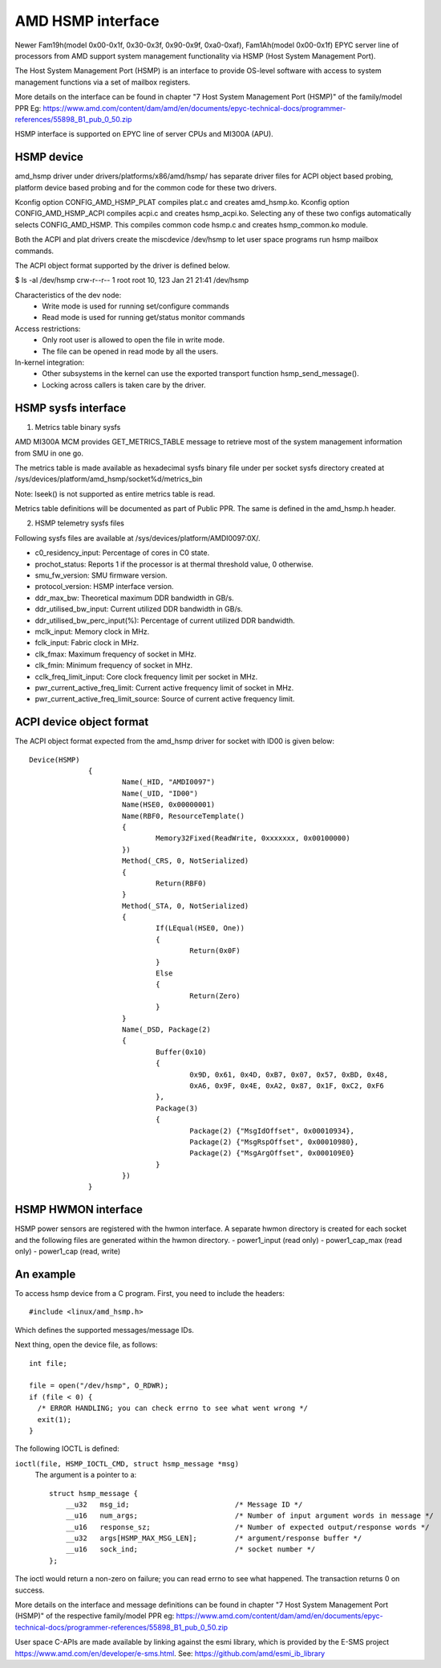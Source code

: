 .. SPDX-License-Identifier: GPL-2.0

============================================
AMD HSMP interface
============================================

Newer Fam19h(model 0x00-0x1f, 0x30-0x3f, 0x90-0x9f, 0xa0-0xaf),
Fam1Ah(model 0x00-0x1f) EPYC server line of processors from AMD support
system management functionality via HSMP (Host System Management Port).

The Host System Management Port (HSMP) is an interface to provide
OS-level software with access to system management functions via a
set of mailbox registers.

More details on the interface can be found in chapter
"7 Host System Management Port (HSMP)" of the family/model PPR
Eg: https://www.amd.com/content/dam/amd/en/documents/epyc-technical-docs/programmer-references/55898_B1_pub_0_50.zip


HSMP interface is supported on EPYC line of server CPUs and MI300A (APU).


HSMP device
============================================

amd_hsmp driver under drivers/platforms/x86/amd/hsmp/ has separate driver files
for ACPI object based probing, platform device based probing and for the common
code for these two drivers.

Kconfig option CONFIG_AMD_HSMP_PLAT compiles plat.c and creates amd_hsmp.ko.
Kconfig option CONFIG_AMD_HSMP_ACPI compiles acpi.c and creates hsmp_acpi.ko.
Selecting any of these two configs automatically selects CONFIG_AMD_HSMP. This
compiles common code hsmp.c and creates hsmp_common.ko module.

Both the ACPI and plat drivers create the miscdevice /dev/hsmp to let
user space programs run hsmp mailbox commands.

The ACPI object format supported by the driver is defined below.

$ ls -al /dev/hsmp
crw-r--r-- 1 root root 10, 123 Jan 21 21:41 /dev/hsmp

Characteristics of the dev node:
 * Write mode is used for running set/configure commands
 * Read mode is used for running get/status monitor commands

Access restrictions:
 * Only root user is allowed to open the file in write mode.
 * The file can be opened in read mode by all the users.

In-kernel integration:
 * Other subsystems in the kernel can use the exported transport
   function hsmp_send_message().
 * Locking across callers is taken care by the driver.


HSMP sysfs interface
====================

1. Metrics table binary sysfs

AMD MI300A MCM provides GET_METRICS_TABLE message to retrieve
most of the system management information from SMU in one go.

The metrics table is made available as hexadecimal sysfs binary file
under per socket sysfs directory created at
/sys/devices/platform/amd_hsmp/socket%d/metrics_bin

Note: lseek() is not supported as entire metrics table is read.

Metrics table definitions will be documented as part of Public PPR.
The same is defined in the amd_hsmp.h header.

2. HSMP telemetry sysfs files

Following sysfs files are available at /sys/devices/platform/AMDI0097:0X/.

* c0_residency_input: Percentage of cores in C0 state.
* prochot_status: Reports 1 if the processor is at thermal threshold value,
  0 otherwise.
* smu_fw_version: SMU firmware version.
* protocol_version: HSMP interface version.
* ddr_max_bw: Theoretical maximum DDR bandwidth in GB/s.
* ddr_utilised_bw_input: Current utilized DDR bandwidth in GB/s.
* ddr_utilised_bw_perc_input(%): Percentage of current utilized DDR bandwidth.
* mclk_input: Memory clock in MHz.
* fclk_input: Fabric clock in MHz.
* clk_fmax: Maximum frequency of socket in MHz.
* clk_fmin: Minimum frequency of socket in MHz.
* cclk_freq_limit_input: Core clock frequency limit per socket in MHz.
* pwr_current_active_freq_limit: Current active frequency limit of socket
  in MHz.
* pwr_current_active_freq_limit_source: Source of current active frequency
  limit.

ACPI device object format
=========================
The ACPI object format expected from the amd_hsmp driver
for socket with ID00 is given below::

  Device(HSMP)
		{
			Name(_HID, "AMDI0097")
			Name(_UID, "ID00")
			Name(HSE0, 0x00000001)
			Name(RBF0, ResourceTemplate()
			{
				Memory32Fixed(ReadWrite, 0xxxxxxx, 0x00100000)
			})
			Method(_CRS, 0, NotSerialized)
			{
				Return(RBF0)
			}
			Method(_STA, 0, NotSerialized)
			{
				If(LEqual(HSE0, One))
				{
					Return(0x0F)
				}
				Else
				{
					Return(Zero)
				}
			}
			Name(_DSD, Package(2)
			{
				Buffer(0x10)
				{
					0x9D, 0x61, 0x4D, 0xB7, 0x07, 0x57, 0xBD, 0x48,
					0xA6, 0x9F, 0x4E, 0xA2, 0x87, 0x1F, 0xC2, 0xF6
				},
				Package(3)
				{
					Package(2) {"MsgIdOffset", 0x00010934},
					Package(2) {"MsgRspOffset", 0x00010980},
					Package(2) {"MsgArgOffset", 0x000109E0}
				}
			})
		}

HSMP HWMON interface
====================
HSMP power sensors are registered with the hwmon interface. A separate hwmon
directory is created for each socket and the following files are generated
within the hwmon directory.
- power1_input (read only)
- power1_cap_max (read only)
- power1_cap (read, write)

An example
==========

To access hsmp device from a C program.
First, you need to include the headers::

  #include <linux/amd_hsmp.h>

Which defines the supported messages/message IDs.

Next thing, open the device file, as follows::

  int file;

  file = open("/dev/hsmp", O_RDWR);
  if (file < 0) {
    /* ERROR HANDLING; you can check errno to see what went wrong */
    exit(1);
  }

The following IOCTL is defined:

``ioctl(file, HSMP_IOCTL_CMD, struct hsmp_message *msg)``
  The argument is a pointer to a::

    struct hsmp_message {
    	__u32	msg_id;				/* Message ID */
    	__u16	num_args;			/* Number of input argument words in message */
    	__u16	response_sz;			/* Number of expected output/response words */
    	__u32	args[HSMP_MAX_MSG_LEN];		/* argument/response buffer */
    	__u16	sock_ind;			/* socket number */
    };

The ioctl would return a non-zero on failure; you can read errno to see
what happened. The transaction returns 0 on success.

More details on the interface and message definitions can be found in chapter
"7 Host System Management Port (HSMP)" of the respective family/model PPR
eg: https://www.amd.com/content/dam/amd/en/documents/epyc-technical-docs/programmer-references/55898_B1_pub_0_50.zip

User space C-APIs are made available by linking against the esmi library,
which is provided by the E-SMS project https://www.amd.com/en/developer/e-sms.html.
See: https://github.com/amd/esmi_ib_library

